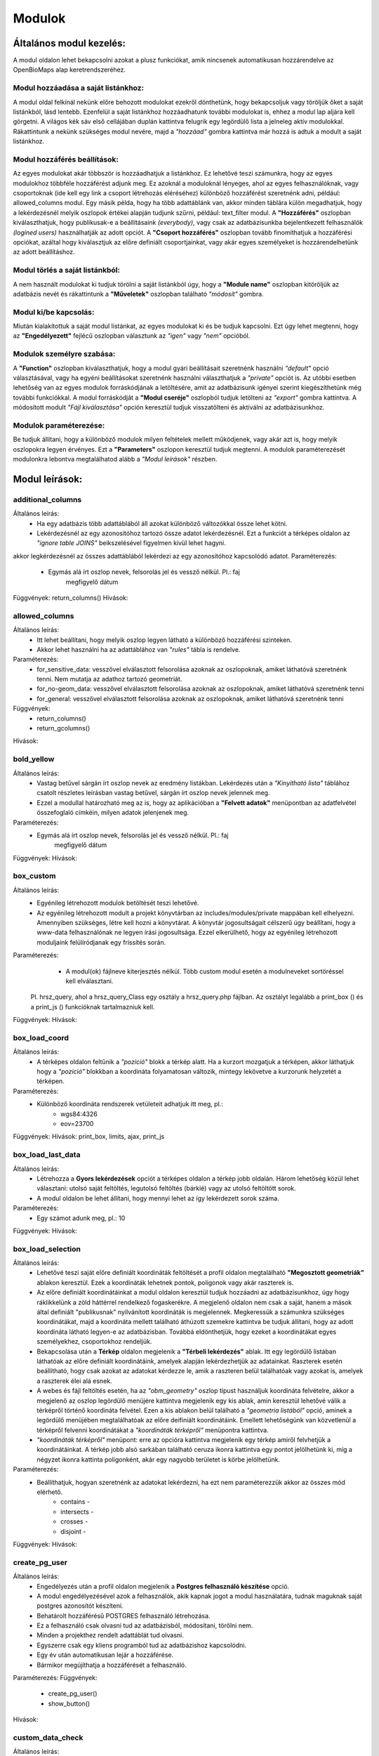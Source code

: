 Modulok
*******

Általános modul kezelés:  
========================

A modul oldalon lehet bekapcsolni azokat a plusz funkciókat, amik nincsenek automatikusan hozzárendelve az OpenBioMaps alap keretrendszeréhez.

Modul hozzáadása a saját listánkhoz:
------------------------------------
A modul oldal felkínál nekünk előre behozott modulokat ezekről dönthetünk, hogy bekapcsoljuk vagy töröljük őket a saját listánkból, lásd lentebb. Ezenfelül a saját listánkhoz hozzáadhatunk további modulokat is, ehhez a modul lap aljára kell görgetni. A világos kék sáv első cellájában duplán kattintva felugrik egy legördülő lista a jelneleg aktív modulokkal. Rákattintunk a nekünk szükséges modul nevére, majd a *"hozzáad"* gombra kattintva már hozzá is adtuk a modult a saját listánkhoz.

Modul hozzáférés beállítások:
-----------------------------
Az egyes modulokat akár többször is hozzáadhatjuk a listánkhoz. Ez lehetővé teszi számunkra, hogy az egyes modulokhoz többféle hozzáférést adjunk meg. Ez azoknál a moduloknál lényeges, ahol az egyes felhasználóknak, vagy csoportoknak (ide kell egy link a csoport létrehozás eléréséhez) különböző hozzáférést szeretnénk adni, például: allowed_columns modul. Egy másik példa, hogy ha több adattáblánk van, akkor minden táblára külön megadhatjuk, hogy a lekérdezésnél melyik oszlopok értékei alapján tudjunk szűrni, például: text_filter modul.  
A **"Hozzáférés"** oszlopban kiválaszthatjuk, hogy publikusak-e a beállításaink *(everybody)*, vagy csak az adatbázisunkba bejelentkezett felhasználók *(logined users)* használhatják az adott opciót. A **"Csoport hozzáférés"** oszlopban tovább finomíthatjuk a hozzáférési opciókat, azáltal hogy kiválasztjuk az előre definiált csoportjainkat, vagy akár egyes személyeket is hozzárendelhetünk az adott beállításhoz.

Modul törlés a saját listánkból:
--------------------------------
A nem használt modulokat ki tudjuk törölni a saját listánkból úgy, hogy a **"Module name"** oszlopban kitöröljük az adatbázis nevét és rákattintunk a **"Műveletek"** oszlopban található *"módosít"* gombra.

Modul ki/be kapcsolás:
----------------------
Miután kialakítottuk a saját modul listánkat, az egyes modulokat ki és be tudjuk kapcsolni. Ezt úgy lehet megtenni, hogy az **"Engedélyezett"** fejlécű oszlopban választunk az *"igen"* vagy *"nem"* opcióból. 

Modulok személyre szabása:
--------------------------
A **"Function"** oszlopban kiválaszthatjuk, hogy a modul gyári beállításait szeretnénk használni *"default"* opció választásával, vagy ha egyéni beállításokat szeretnénk használni választhatjuk a *"private"* opciót is. Az utóbbi esetben lehetőség van az egyes modulok forráskódjának a letöltésére, amit az adatbázisunk igényei szerint kiegészíthetünk még további funkciókkal. A modul forráskódját a **"Modul cseréje"** oszlopból tudjuk letölteni az *"export"* gombra kattintva. A módosított modult *"Fájl kiválasztása"* opción keresztül tudjuk visszatölteni és aktiválni az adatbázisunkhoz.

Modulok paraméterezése:
-----------------------
Be tudjuk állítani, hogy a különböző modulok milyen feltételek mellett működjenek, vagy akár azt is, hogy melyik oszlopokra legyen érvényes. Ezt a **"Parameters"** oszlopon keresztül tudjuk megtenni. A modulok paraméterezését modulonkra lebontva megtalálhatod alább a *"Modul leírások"* részben.


Modul leírások:
===============

additional_columns
------------------
Általános leírás:
	* Ha egy adatbázis több adattáblából áll azokat különböző változókkal össze lehet kötni.
	* Lekérdezésnél az egy azonosítóhoz tartozó össze adatot lekérdezésnél. Ezt a funkciót a térképes oldalon az *"ignore table JOINS"* beikszelésével figyelmen kívül lehet hagyni.

akkor legkérdezésnél az összes adattáblából lekérdezi az egy azonosítóhoz kapcsolódó adatot. 
Paraméterezés:
	* Egymás alá írt oszlop nevek, felsorolás jel és vessző nélkül. Pl.:	faj
										megfigyelő
										dátum
Függvények: return_columns()
Hívások:

allowed_columns
---------------
Általános leírás: 
	* Itt lehet beállítani, hogy melyik oszlop legyen látható a különböző hozzáférési szinteken. 
	* Akkor lehet használni ha az adattáblához van *"rules"* tábla is rendelve.
Paraméterezés:
	* for_sensitive_data: vesszővel elválasztott felsorolása azoknak az oszlopoknak, amiket láthatóvá szeretnénk tenni. Nem mutatja az adathoz tartozó geometriát.
	* for_no-geom_data: vesszővel elválasztott felsorolása azoknak az oszlopoknak, amiket láthatóvá szeretnénk tenni
	* for_general: vesszővel elválasztott felsorolása azoknak az oszlopoknak, amiket láthatóvá szeretnénk tenni

Függvények:
	* return_columns() 
	* return_gcolumns()
Hívások:

bold_yellow
-----------
Általános leírás: 
	* Vastag betűvel sárgán írt oszlop nevek az eredmény listákban. Lekérdezés után a *"Kinyitható lista"* táblához csatolt részletes leírásban vastag betűvel, sárgán írt oszlop nevek jelennek meg.
	* Ezzel a modullal határozható meg az is, hogy az aplikációban a **"Felvett adatok"** menüpontban az adatfelvétel összefoglaló címkéin, milyen adatok jelenjenek meg.
Paraméterezés:
	* Egymás alá írt oszlop nevek, felsorolás jel és vessző nélkül. Pl.:	faj
										megfigyelő
										dátum
Függvények:
Hívások:

box_custom
----------
Általános leírás:
	* Egyénileg létrehozott modulok betöltését teszi lehetővé.
	* Az egyénileg létrehozott modult a projekt könyvtárban az includes/modules/private mappában kell elhelyezni. Amennyiben szükséges, létre kell hozni a könyvtárat. A könyvtár jogosultságait célszerű úgy beállítani, hogy a www-data felhasználónak ne legyen írási jogosultsága. Ezzel elkerülhető, hogy az egyénileg létrehozott moduljaink felülíródjanak egy frissítés során.
Paraméterezés:
	* A modul(ok) fájlneve kiterjesztés nélkül. Több custom modul esetén a modulneveket sortöréssel kell elválasztani.
    Pl. hrsz_query, ahol a hrsz_query_Class egy osztály a hrsz_query.php fájlban. Az osztályt legalább a print_box () és a print_js () funkcióknak tartalmazniuk kell.
Függvények:
Hívások:

box_load_coord
--------------
Általános leírás:
	* A térképes oldalon feltűnik a *"pozició"* blokk a térkép alatt. Ha a kurzort mozgatjuk a térképen, akkor láthatjuk hogy a *"pozició"* blokkban a koordináta folyamatosan változik, mintegy lekövetve a kurzorunk helyzetét a térképen.
Paraméterezés:
	* Különböző koordináta rendszerek vetületeit adhatjuk itt meg, pl.:
				* wgs84:4326
				* eov=23700
Függvények:
Hívások: print_box, limits, ajax, print_js

box_load_last_data
------------------
Általános leírás:
	* Létrehozza a **Gyors lekérdezések** opciót a térképes oldalon a térkép jobb oldalán. Három lehetőség közül lehet választani: utolsó saját feltöltés, legutolsó feltöltés (bárkié) vagy az utolsó feltöltött sorok.
	* A modul oldalon be lehet állítani, hogy mennyi lehet az így lekérdezett sorok száma.
Paraméterezés:
	* Egy számot adunk meg, pl.: 10
Függvények:
Hívások:

box_load_selection
------------------
Általános leírás:
	* Lehetővé teszi saját előre definiált koordináták feltöltését a profil oldalon megtalálható **"Megosztott geometriák"** ablakon keresztül. Ezek a koordináták lehetnek pontok, poligonok vagy akár raszterek is.
	* Az előre definiált koordinátáinkat a modul oldalon keresztül tudjuk hozzáadni az adatbázisunkhoz, úgy hogy ráklikkelünk a zöld háttérrel rendelkező fogaskerékre. A megjelenő oldalon nem csak a saját, hanem a mások által definiált "publikusnak" nyilvánított koordináták is megjelennek. Megkeressük a számunkra szükséges koordinátákat, majd a koordináta mellett található áthúzott szemekre kattintva be tudjuk állítani, hogy az adott koordináta látható legyen-e az adatbázisban. Továbbá eldönthetjük, hogy ezeket a koordinátákat egyes személyekhez, csoportokhoz rendeljük.
	* Bekapcsolása után a **Térkép** oldalon megjelenik a **"Térbeli lekérdezés"** ablak. Itt egy legördülő listában láthatóak az előre definiált koordinátáink, amelyek alapján lekérdezhetjük az adatainkat. Raszterek esetén beállítható, hogy csak azokat az adatokat kérdezze le, amik a raszteren belül találhatóak vagy azokat is, amelyek a raszterek élei alá esnek.
	* A webes és fájl feltöltés esetén, ha az *"obm_geometry"* oszlop típust használjuk koordináta felvételre, akkor a megjelenő az oszlop legördülő menüjére kattintva megjelenik egy kis ablak, amin keresztül lehetővé válik a térképről történő koordináta felvétel. Ezen a kis ablakon belül található a *"geometria listából"* opció, aminek a legördülő menüjében megtalálhatóak az előre deifiniált koordinátáink. Emellett lehetőségünk van közvetlenül a térképről felvenni koordinátákat a *"koordináták térképről"* menüpontra kattintva.
	* *"koordináták térképről"*  menüpont: erre az opcióra kattintva megjelenik egy térkép amiről felvhetjük a koordinátáinkat. A térkép jobb alsó sarkában található ceruza ikonra kattintva egy pontot jelölhetünk ki, míg a négyzet ikonra kattinta poligonként, akár egy nagyobb területet is körbe jelölhetünk.
Paraméterezés:
	* Beállíthatjuk, hogyan szeretnénk az adatokat lekérdezni, ha ezt nem paraméterezzük akkor az összes mód elérhető.
		* contains -
		* intersects -
		* crosses -
		* disjoint -
Függvények:
Hívások:

create_pg_user
--------------
Általános leírás:
	* Engedélyezés után a profil oldalon megjelenik a **Postgres felhasználó készítése** opció.
	* A modul engedélyezésével azok a felhasználók, akik kapnak jogot a modul használatára, tudnak maguknak saját postgres azonosítót készíteni.
	* Behatárolt hozzáférésű POSTGRES felhasználó létrehozása.
        * Ez a felhasználó csak olvasni tud az adatbázisból, módosítani, törölni nem. 
        * Minden a projekthez rendelt adattáblát tud olvasni.
        * Egyszerre csak egy kliens programból tud az adatbázishoz kapcsolódni.
        * Egy év után automatikusan lejár a hozzáférése.
        * Bármikor megújíthatja a hozzáférését a felhasználó.

Paraméterezés:
Függvények:
	* create_pg_user()
	* show_button()
Hívások:

custom_data_check
-----------------
Általános leírás:
	* (Custom data checks of upload data.)?
Paraméterezés:
Függvények:
	* list()
	* check()
Hívások:

custom_filetype
---------------
Általános leírás:
	* Adat fájlok átalakítása, más rendszerek formátumára pl.: observado típusú .CSV
Paraméterezés:
Függvények:
	* option_list()
	* custom_read()

custom-notify
-------------
Általános leírás:
	* (Creates custom postgres based notify events.)???
Paraméterezés:
Függvények:
	* listen()
	* unlisten()
	* notify()
	* email()
Hívások:

download_restricted
-------------------
Általános leírás:
	* A lekérdezett adatok letöltése az adatbázis adminok jóváhagyásával lehetséges.
Paraméterezés:
Függvények:
Hívások:

extra_params
------------
Általános leírás:
Paraméterezés:
Függvények:
Hívások:
    Extra input paramaters for forms.

    Calls:

    General description:

    Parameters:

grid_view
---------
Általános leírás:
	* 
	*
Paraméterezés:
Függvények:
Hívások:
    View data on selected polygon grid

    Calls:

    Functions: print_box(), default_grid_geom(), get_grid_layer()

    General description:

    Parameters: layer_options

    Parameters example: layer_options:kef_5 (dinpi_grid), utm_2.5 (dinpi_grid), utm_10 (dinpi_grid), utm_100 (dinpi_grid), original (dinpi_points,dinpi_grid),etrs(dinpi_grid)

    Example trigger function:

    Trigger on nnn_qgrids:
```sql    
    CREATE TRIGGER self_update BEFORE INSERT OR UPDATE ON dinpi_qgrids FOR EACH ROW EXECUTE PROCEDURE update_qgrids_geometries()
```
    Trigger on nnn table:
```sql
    CREATE TRIGGER update_qgrids AFTER INSERT OR DELETE OR UPDATE ON dinpi FOR EACH ROW EXECUTE PROCEDURE grid_geometries()
```
Function grid_geometries()
```sql
BEGIN
IF tg_op = 'INSERT' THEN

    EXECUTE format('INSERT INTO %I_qgrids (row_id,original) SELECT %L,%L::geometry',TG_TABLE_NAME,NEW.obm_id,NEW.obm_geometry);

RETURN NEW;
END IF;

IF tg_op = 'UPDATE' THEN
    -- create original at first
    --EXECUTE format('INSERT INTO %I_qgrids (row_id,original) SELECT %L,%L::geometry',TG_TABLE_NAME,NEW.obm_id,NEW.obm_geometry);
    EXECUTE format('UPDATE %I_qgrids SET "original"=%L::geometry WHERE row_id=%L', TG_TABLE_NAME,NEW.obm_geometry,NEW.obm_id);

RETURN NEW;
END IF;

IF tg_op = 'DELETE' THEN

    EXECUTE format('DELETE FROM %I_qgrids WHERE row_id=%L',TG_TABLE_NAME,OLD.obm_id);

RETURN OLD;
END IF;

END;
```

Function update_qgrids_geometries()
```sql
BEGIN
-- Available shared grids tables: kef_5, kef_10, utm_2.5, utm_10, etrs
-- Required output grids e.g.: kef_10x10, utm_10x10, etrs, snap

    EXECUTE FORMAT('SELECT st_transform(geometry,4326) FROM shared."kef_5x5"     WHERE st_within(st_setsrid(%L::geometry,4326),st_transform(geometry,4326))',NEW.original) INTO NEW."kef_5";
    EXECUTE FORMAT('SELECT st_transform(geometry,4326) FROM shared."kef_10x10"   WHERE st_within(st_setsrid(%L::geometry,4326),st_transform(geometry,4326))',NEW.original) INTO NEW."kef_10";
    EXECUTE FORMAT('SELECT st_transform(geometry,4326) FROM shared."utm_2.5x2.5" WHERE st_within(st_setsrid(%L::geometry,4326),st_transform(geometry,4326))',NEW.original) INTO NEW."utm_2.5";
    EXECUTE FORMAT('SELECT st_transform(geometry,4326) FROM shared."utm_10x10"   WHERE st_within(st_setsrid(%L::geometry,4326),st_transform(geometry,4326))',NEW.original) INTO NEW."utm_10";
    EXECUTE FORMAT('SELECT st_transform(geometry,4326) FROM shared."utm_100x100" WHERE st_within(st_setsrid(%L::geometry,4326),st_transform(geometry,4326))',NEW.original) INTO NEW."utm_100";
    EXECUTE FORMAT('SELECT st_transform(geometry,4326) FROM shared."etrs"        WHERE st_within(st_setsrid(%L::geometry,4326),st_transform(geometry,4326))',NEW.original) INTO NEW."etrs";
    EXECUTE FORMAT('SELECT st_SnapToGrid(%L::geometry,0.13,0.09)',NEW.original) INTO NEW."snap";

    RETURN NEW;

END;
```

identify_point
--------------
Általános leírás:
	* Egy vagy több pont azonosítása a térképen.
	* Egy kis buborékban láthatóvá tesz az adott adat pontról néhány információt, amit előzőleg már beállítottunk.
Paraméterezés:
	* Egymás alá írt sorok, felsorolás jel és vessző nélkül pl.:	faj
									dátum
Függvények:
	* return_data()
	* print_button()
Hívások:

list_manager
------------
Általános leírás:
	* Az adatbázis oszlopoknál bekapcsol egy plusz funkciót, ami meghatározza a listát. ?
Paraméterezés:
Függvények:
Hívások:

massive_edit
------------
Általános leírás:
	* Lehetővé teszi a már feltöltött adatok szerkesztését a fájl feltöltés opción keresztül.
	* Csak akkor működik, ha az obm_id oszlop engedélyezve van.
	* Létre kell hozni egy külön formot a szerkestéshez.
Paraméterezés:
Függvények:
Hívások:

move_project
------------
Általános leírás:
	* A projekt költöztetése egyik szerverről a másikra.
Paraméterezés:
Függvények:
Hívások:

photos
------
Általános leírás:
	* Lehetővé teszi a fájl feltöltés funkciót, azáltal hogy létrehozza a **obm_files_id** oszloptípust, ami az OpenBioMaps saját oszloptípusa.
	* Bekapcsolás utáni elérési útvonal: Projekt adminisztráció -> Adatbázis oszlopok. Hozzáadjuk az adattáblánkhoz az **obm_files_id** oszlopot, majd ennek az oszlopnak az *OpenBioMaps* típusát *"csatolmánynak"* állítjuk a legördülő menüből.
Paraméterezés:
Függvények:
Hívások:

read_table
----------
Általános leírás:
	* Görgethető html táblázatot hoz létre, ami egy linken keresztül elérhetővé lehet tenni.
	* 
Paraméterezés:
	* schema.table, vagy
        * schema.table:default-order-column
Függvények:
Hívások:

restricted_data
---------------
Általános leírás:
Paraméterezés:
Függvények:
Hívások:
    Rule based data restriction

    alls

    Functions: rule_data()

    General description:

    Parameters:

results_buttons
---------------
Általános leírás:
	* Lekérdezés után a térképes felületen létrehozza a következő füleket: **"Mentési opciók", "Szerkesztési opciók", "Megjelenítési opciók"**.
Paraméterezés:
Függvények:
Hívások:

results_asCSV
-------------
Általános leírás:
	* Lekérdezésnél létrehoz egy letölthető .CSV fájlt. 
	* A térkép alatt **Mentési opciók** fül lenyitásával találjuk meg ezt a fájlt.
	* Be kell hozzá kapcsolni a *"results_button"* modult, hogy láthatóvá váljon a **Mentési opciók** fül.
Paraméterezés:
Függvények:
Hívások:

results_asGPX
-------------
Általános leírás:
	* Lekérdezésnél létrehoz egy letölthető .GPX fájlt, amit koordináta kezelő szoftverekkel tudunk alkalmazni pl.: GPS. 
	* A térkép alatt **Mentési opciók** fül lenyitásával találjuk meg ezt a fájlt.
	* Be kell hozzá kapcsolni a *"results_button"* modult, hogy láthatóvá váljon a **Mentési opciók** fül.
Paraméterezés:
Függvények:
Hívások:

results_asHtmltable
-------------
Általános leírás:
	* Lekérdezésnél létrehoz egy .html fájlt. 
	* A térkép alatt **Mentési opciók** fül lenyitásával találjuk meg ezt a fájlt.
	* Be kell hozzá kapcsolni a *"results_button"* modult, hogy láthatóvá váljon a **Mentési opciók** fül.
Paraméterezés:
Függvények:
Hívások:

results_asJSON
--------------
Általános leírás:
	* Lekérdezésnél létrehoz egy letölthető .JSON fájlt. 
Paraméterezés:
Függvények:
Hívások:

results_asList
--------------
Általános leírás:
	* Lehetővé teszi a listás lekérdezést.
	* Lekérdezés után a térképes oldalon megjelenik a **Megjelenítési opciók** fülben megjelenik a *"Kinyitható lista"* opció, ami csak feltöltés azonosítóját mutatja. A részletekre kattintva megjelenik egy külön ablakban a feltöltéshez tartozó összes adat.
	* Be kell hozzá kapcsolni a *"results_button"* modult, hogy láthatóvá váljon a **Megjelenítési opciók** fül.
Paraméterezés:
Függvények:
Hívások:
	* results_builder()

results_asSHP
-------------
Általános leírás:
	* Lekérdezésnél létrehoz egy letölthető .SHP fájlt, amit .zip formátumban lehet letölteni.
Paraméterezés:
Függvények:
Hívások:

results_asStable
----------------
Általános leírás:
	* Létrehoz egy kompakt táblázatot, amiben csak az általunk választott oszlopok lesznek benne.
	* Be kell hozzá kapcsolni a *"results_button"* modult, hogy láthatóvá váljon a **Megjelenítési opciók** fül.
Paraméterezés:
	* Egymás alá írt oszlop nevek, felsorolás jel és vessző nélkül. Pl.:	faj
										megfigyelő
										dátum
Függvények:
Hívások:

results_asTable
-------------
Általános leírás:
	* Olyan táblázatot hoz létre, ami az összes lekérdezett adatot tartalmazza.
	* Nincs használva, mert nagy adatmennyiségeknél nagyon megterhelő a böngészőnek. Pár száz sor adat az még ok.
Paraméterezés:
Függvények:
Hívások:

results_specieslist
-----------
Általános leírás:
	* Lekérdezés után a térképes felületen a térkép alatt az **Összefoglaló** fülben létrehozza *"Lekérdezésben előforduló fajok listáját"*.
	* Be kell hozzá kapcsolni a *"results_summary"* modult, hogy láthatóvá váljon az **Összefoglaló** fül.
Paraméterezés:
Függvények:
Hívások:

results_summary
---------------
Általános leírás:
	* A térképes oldalon lekérdezés után létrehozza az **Összfoglaló** fület a térkép alatt.
	* Kiírja a találatok számát.
Paraméterezés:
Függvények:
Hívások:

text_filter
-----------
Általános leírás:
	* Lehetővé teszi bizonyos oszlopok alapján szűrjük a meglévő adatokat pl.: év, helyszín, feltöltő.
	* A térképes oldalon létrehozza a **Szöveges szűrők** ablakot a térképes oldal jobb felén.
	* Ha be van kapcsolva a *"text_filter2"* modul nem használható.
Paraméterezés:
	* Egymás alá írt oszlop nevek, felsorolás jel és vessző nélkül. Pl.:	obm_datum
    										obm_uploading_date
    										obm_uploader_userfaj
    										obm_taxon
	* Létrelehet hozni egymásba épített szűrőket 
			pl.: faj::colour_rings <- csak az adott fajon belül feltett színes gyűrű kombinációkat mutatja
	* Létrelehet hozni legördülő (autocomplete) listákat 
			pl.: faj::autocomplete <- legördülő menüből választhatunk, hogy melyik fajra szeretnénk szűrni
	* Kombinálhatjuk az egymásba épített és a legördülő menüt
			pl.: faj:nested(colour_rings):autocomplete
    	* Akár egyedszám/populáció méeret szerint is lehet szűrni
			pl.: d.egyedszam:values(): 
Függvények:
Hívások:

text_filter2
-----------
Általános leírás:
	* Lehetővé teszi bizonyos oszlopok alapján szűrjük a meglévő adatokat pl.: év, helyszín, feltöltő.
	* A térképes oldalon létrehozza a **Szöveges szűrők** ablakot a térképes oldal jobb felén.
	* Ha be van kapcsolva a *"text_filter"* modul nem használható.
	* Fejlesztés alatt!
Paraméterezés:
	* Egymás alá írt oszlop nevek, felsorolás jel és vessző nélkül. Pl.:	obm_datum
    										obm_uploading_date
    										obm_uploader_userfaj
    										obm_taxon
	* Létrelehet hozni egymásba épített szűrőket 
			pl.: faj::colour_rings <- csak az adott fajon belül feltett színes gyűrű kombinációkat mutatja
	* Létrelehet hozni legördülő (autocomplete) listákat 
			pl.: faj::autocomplete <- legördülő menüből választhatunk, hogy melyik fajra szeretnénk szűrni
	* Kombinálhatjuk az egymásba épített és a legördülő menüt
			pl.: faj:nested(colour_rings):autocomplete
    	* Akár egyedszám/populáció méeret szerint is lehet szűrni
			pl.: d.egyedszam:values(): 
Függvények:
Hívások:

transform_data
--------------
Általános leírás:
	* Lekérdezésnél átalakítja a kimeneti adatot pl.: geometria -> wkt
Paraméterezés:
	* Egymás alá írt sorok, felsorolás jel és vessző nélkül pl.:
    								obm_geometry:geom
    								obm_uploading_id:uplid
    								tema:mmm
Függvények:
Hívások:
